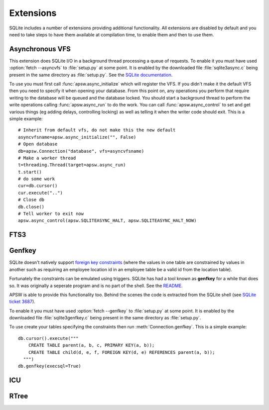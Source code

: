 Extensions
**********

SQLite includes a number of extensions providing additional
functionality.  All extensions are disabled by default and you need to
take steps to have them available at compilation time, to enable them
and then to use them.

.. _ext-asyncvfs:

Asynchronous VFS
================

This extension does SQLite I/O in a background thread processing a
queue of requests.  To enable it you must have used :option:`fetch
--asyncvfs` to :file:`setup.py` at some point.  It is enabled by the
downloaded file :file:`sqlite3async.c` being present in the same
directory as :file:`setup.py`.  See the `SQLite documentation
<http://www.sqlite.org/asyncvfs.html>`__.

To use you must first call :func:`apsw.async_initialize` which will
register the VFS.  If you didn't make it the default VFS then you need
to specify it when opening your database.  From this point on, any
operations you perform that require writing to the database will be
queued and the database locked.  You should start a background thread
to perform the write operations calling :func:`apsw.async_run` to do
the work.  You can call :func:`apsw.async_control` to set and get
various things (eg adding delays, controlling locking) as well as
telling it when the writer code should exit.  This is a simple example::

    # Inherit from default vfs, do not make this the new default
    asyncvfsname=apsw.async_initialize("", False)
    # Open database
    db=apsw.Connection("database", vfs=asyncvfsname)
    # Make a worker thread
    t=threading.Thread(target=apsw.async_run)
    t.start()
    # do some work
    cur=db.cursor()
    cur.execute("..")
    # Close db
    db.close()
    # Tell worker to exit now
    apsw.async_control(apsw.SQLITEASYNC_HALT, apsw.SQLITEASYNC_HALT_NOW)

FTS3
====


.. _ext-genfkey:

Genfkey
=======

SQLite doesn't natively support `foreign key constraints
<http://en.wikipedia.org/wiki/Foreign_key>`__ (where the values in one
table are constrained by values in another such as requiring an
employee location id in an employee table be a valid id from the
location table).

Fortunately the constraints can be emulated using triggers.  SQLite
has had a tool known as **genfkey** for a while that does so.  It was
originally a seperate program and is no part of the shell. See the
`README
<http://www.sqlite.org/cvstrac/fileview?f=sqlite/tool/genfkey.README>`__.

APSW is able to provide this functionality too.  Behind the scenes the
code is extracted from the SQLite shell (see `SQLite ticket 3687
<http://www.sqlite.org/cvstrac/tktview?tn=3687>`__).

To enable it you must have used :option:`fetch --genfkey` to
:file:`setup.py` at some point.  It is enabled by the downloaded file
:file:`sqlite3genfkey.c` being present in the same directory as
:file:`setup.py`.

To use create your tables specifying the constraints then run
:meth:`Connection.genfkey`.  This is a simple example::

    db.cursor().execute("""
        CREATE TABLE parent(a, b, c, PRIMARY KEY(a, b));
        CREATE TABLE child(d, e, f, FOREIGN KEY(d, e) REFERENCES parent(a, b));
      """)
    db.genfkey(execsql=True)


ICU
===

RTree
=====
